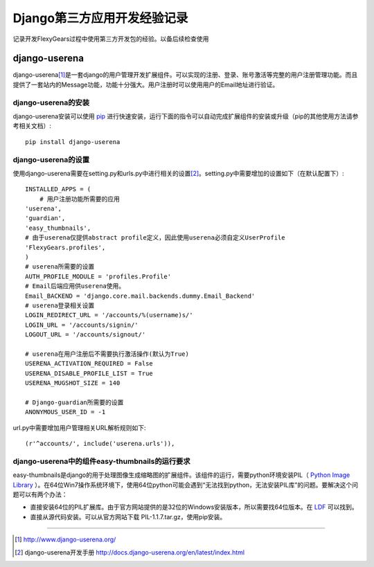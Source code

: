 ==========================
Django第三方应用开发经验记录
==========================
记录开发FlexyGears过程中使用第三方开发包的经验。以备后续检查使用

django-userena
===============
django-userena\ [#]_\ 是一套django的用户管理开发扩展组件。可以实现的注册、登录、账号激活等完整的用户注册管理功能。而且提供了一套站内的Message功能，功能十分强大。用户注册时可以使用用户的Email地址进行验证。

django-userena的安装
--------------------
django-userena安装可以使用 `pip <http://www.pip-installer.org/en/latest/index.html>`_  进行快速安装，运行下面的指令可以自动完成扩展组件的安装或升级（pip的其他使用方法请参考相关文档）::

	pip install django-userena

django-userena的设置
--------------------
使用django-userena需要在setting.py和urls.py中进行相关的设置\ [#]_\ 。setting.py中需要增加的设置如下（在默认配置下）::

	INSTALLED_APPS = (
	    # 用户注册功能所需要的应用
    	'userena',
    	'guardian',
    	'easy_thumbnails',
    	# 由于userena仅提供abstract profile定义，因此使用userena必须自定义UserProfile
    	'FlexyGears.profiles',
	)
	# userena所需要的设置
	AUTH_PROFILE_MODULE = 'profiles.Profile'
	# Email后端应用供userena使用。
	Email_BACKEND = 'django.core.mail.backends.dummy.Email_Backend'
	# userena登录相关设置
	LOGIN_REDIRECT_URL = '/accounts/%(username)s/'
	LOGIN_URL = '/accounts/signin/'
	LOGOUT_URL = '/accounts/signout/'
	
	# userena在用户注册后不需要执行激活操作(默认为True)
	USERENA_ACTIVATION_REQUIRED = False
	USERENA_DISABLE_PROFILE_LIST = True
	USERENA_MUGSHOT_SIZE = 140

	# Django-guardian所需要的设置
	ANONYMOUS_USER_ID = -1

url.py中需要增加用户管理相关URL解析规则如下::
	
	(r'^accounts/', include('userena.urls')),

django-userena中的组件easy-thumbnails的运行要求
----------------------------------------------
easy-thumbnails是django的用于处理图像生成缩略图的扩展组件。该组件的运行，需要python环境安装PIL（ `Python Image Library <http://www.pythonware.com/products/pil/>`_ ）。在64位Win7操作系统环境下，使用64位python可能会遇到“无法找到python，无法安装PIL库”的问题。要解决这个问题可以有两个办法：

* 直接安装64位的PIL扩展库。由于官方网站提供的是32位的Windows安装版本，所以需要找64位版本。在 `LDF <http://www.lfd.uci.edu/~gohlke/pythonlibs/>`_ 可以找到。
* 直接从源代码安装。可以从官方网站下载 PIL-1.1.7.tar.gz，使用pip安装。



----

.. [#] http://www.django-userena.org/
.. [#] django-userena开发手册 http://docs.django-userena.org/en/latest/index.html
